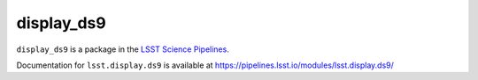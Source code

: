 ############
display\_ds9
############

``display_ds9`` is a package in the `LSST Science Pipelines <https://pipelines.lsst.io>`_.

Documentation for ``lsst.display.ds9`` is available at https://pipelines.lsst.io/modules/lsst.display.ds9/
